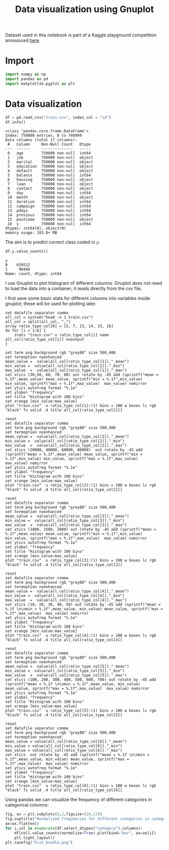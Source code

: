 #+PROPERTY: header-args:python :session *_bank_data* :results silent
#+PROPERTY: header-args:gnuplot :eval no
#+title: Data visualization using Gnuplot
Dataset used in this notebook is part of a Kaggle playground competition announced [[https://www.kaggle.com/competitions/playground-series-s5e8][here]].

* Import

#+begin_src python
  import numpy as np
  import pandas as pd
  import matplotlib.pyplot as plt
#+end_src

* Data visualization 

#+begin_src python :results replace output
  df = pd.read_csv("train.csv", index_col = "id")
  df.info()
#+end_src

#+begin_example
<class 'pandas.core.frame.DataFrame'>
Index: 750000 entries, 0 to 749999
Data columns (total 17 columns):
 #   Column     Non-Null Count   Dtype 
---  ------     --------------   ----- 
 0   age        750000 non-null  int64 
 1   job        750000 non-null  object
 2   marital    750000 non-null  object
 3   education  750000 non-null  object
 4   default    750000 non-null  object
 5   balance    750000 non-null  int64 
 6   housing    750000 non-null  object
 7   loan       750000 non-null  object
 8   contact    750000 non-null  object
 9   day        750000 non-null  int64 
 10  month      750000 non-null  object
 11  duration   750000 non-null  int64 
 12  campaign   750000 non-null  int64 
 13  pdays      750000 non-null  int64 
 14  previous   750000 non-null  int64 
 15  poutcome   750000 non-null  object
 16  y          750000 non-null  int64 
dtypes: int64(8), object(9)
memory usage: 103.0+ MB
#+end_example

The aim is to predict correct class coded in ~y~:
#+begin_src python :results replace value 
  df.y.value_counts()
#+end_src

: y
: 0    659512
: 1     90488
: Name: count, dtype: int64

I use Gnuplot to plot histogram of different columns. Gnuplot does not need to load the data into a container; it reads directly from the csv file. 

I first save some basic stats for different columns into variables inside gnuplot; these will be used for plotting later. 
#+begin_src gnuplot
  set datafile separator comma
  all_col = system("head -n 1 train.csv")
  all_col = split(all_col, ",")
  array ratio_type_col[6] = [2, 7, 13, 14, 15, 16]
  do for [i = 1:6] {
      stats "train.csv" u ratio_type_col[i] name all_col[ratio_type_col[i]] nooutput
  }
#+end_src

#+begin_src gnuplot :file age_hist.png
  set term png background rgb "grey80" size 500,400
  set termoption noenhanced
  mean_value =  value(all_col[ratio_type_col[1]]."_mean")
  min_value =  value(all_col[ratio_type_col[1]]."_min")
  max_value  =  value(all_col[ratio_type_col[1]]."_max")
  set xtics (30,50, 60, 70, 80) out rotate by -45 add (sprintf("mean = %.1f",mean_value) mean_value, sprintf("min = %.1f",min_value) min_value, sprintf("max = %.1f",max_value)  max_value) nomirror
  set ytics autofreq format "%.1e"
  set ylabel "frequency"
  set title "Histogram with 100 bins"
  set xrange [min_value:max_value]
  plot "train.csv"  u ratio_type_col[1]:(1) bins = 100 w boxes lc rgb "black" fs solid .4 title all_col[ratio_type_col[1]]
#+end_src

[[file:images/age_hist.png]]

#+begin_src gnuplot :file balance_hist.png
  reset
  set datafile separator comma
  set term png background rgb "grey80" size 500,400
  set termoption noenhanced
  mean_value =  value(all_col[ratio_type_col[2]]."_mean")
  min_value =  value(all_col[ratio_type_col[2]]."_min")
  max_value  =  value(all_col[ratio_type_col[2]]."_max")
  set xtics (20000, 40000, 60000, 80000)  out rotate by -45 add (sprintf("mean = %.1f",mean_value) mean_value, sprintf("min = %.1f",min_value) min_value, sprintf("max = %.1f",max_value)  max_value) nomirror
  set ytics autofreq format "%.1e"
  set ylabel "frequency"
  set title "Histogram with 100 bins"
  set xrange [min_value:max_value]
  plot "train.csv"  u ratio_type_col[2]:(1) bins = 100 w boxes lc rgb "black" fs solid .4 title all_col[ratio_type_col[2]]
#+end_src

[[file:images/balance_hist.png]]

#+begin_src gnuplot :file duration_hist.png
  reset
  set datafile separator comma
  set term png background rgb "grey80" size 500,400
  set termoption noenhanced
  mean_value =  value(all_col[ratio_type_col[3]]."_mean")
  min_value =  value(all_col[ratio_type_col[3]]."_min")
  max_value  =  value(all_col[ratio_type_col[3]]."_max")
  set xtics (1000, 1500, 2000) out rotate by -45 add (sprintf("mean = %.1f",mean_value) mean_value, sprintf("min = %.1f",min_value) min_value, sprintf("max = %.1f",max_value)  max_value) nomirror
  set ytics autofreq format "%.1e"
  set ylabel "frequency"
  set title "Histogram with 100 bins"
  set xrange [min_value:max_value]
  plot "train.csv"  u ratio_type_col[3]:(1) bins = 100 w boxes lc rgb "black" fs solid .4 title all_col[ratio_type_col[3]]
#+end_src

[[file:images/duration_hist.png]]

#+begin_src gnuplot :file capmaign_hist.png
  reset
  set datafile separator comma
  set term png background rgb "grey80" size 500,400
  set termoption noenhanced
  mean_value =  value(all_col[ratio_type_col[4]]."_mean")
  min_value =  value(all_col[ratio_type_col[4]]."_min")
  max_value  =  value(all_col[ratio_type_col[4]]."_max")
  set xtics (10, 20, 30, 40, 50) out rotate by -45 add (sprintf("mean = %.1f \n\nmin = %.1f",mean_value, min_value) mean_value, sprintf("max = %.1f",max_value)  max_value) nomirror
  set ytics autofreq format "%.1e"
  set ylabel "frequency"
  set title "Histogram with 100 bins"
  set xrange [min_value:max_value]
  plot "train.csv"  u ratio_type_col[4]:(1) bins = 100 w boxes lc rgb "black" fs solid .4 title all_col[ratio_type_col[4]]
#+end_src

[[file:images/capmaign_hist.png]]

#+begin_src gnuplot :file pdays_hist.png
  reset
  set datafile separator comma
  set term png background rgb "grey80" size 500,400
  set termoption noenhanced
  mean_value =  value(all_col[ratio_type_col[5]]."_mean")
  min_value =  value(all_col[ratio_type_col[5]]."_min")
  max_value  =  value(all_col[ratio_type_col[5]]."_max")
  set xtics (100, 200, 300, 400, 500, 600, 700) out rotate by -45 add (sprintf("mean = %.1f \n\nmin = %.1f",mean_value, min_value) mean_value, sprintf("max = %.1f",max_value)  max_value) nomirror
  set ytics autofreq format "%.1e"
  set ylabel "frequency"
  set title "Histogram with 100 bins"
  set xrange [min_value:max_value]
  plot "train.csv"  u ratio_type_col[5]:(1) bins = 100 w boxes lc rgb "black" fs solid .4 title all_col[ratio_type_col[5]]
#+end_src

[[file:images/pdays_hist.png]]

#+begin_src gnuplot :file previous_hist.png
  reset
  set datafile separator comma
  set term png background rgb "grey80" size 500,400
  set termoption noenhanced
  mean_value = value(all_col[ratio_type_col[6]]."_mean")
  min_value = value(all_col[ratio_type_col[6]]."_min")
  max_value = value(all_col[ratio_type_col[6]]."_max")
  set xtics  out rotate by -45 add (sprintf("mean = %.1f \n\nmin = %.1f",mean_value, min_value) mean_value, sprintf("max = %.1f",max_value)  max_value) nomirror
  set ytics autofreq format "%.1e"
  set ylabel "frequency"
  set title "Histogram with 100 bins"
  set xrange [min_value:max_value]
  plot "train.csv"  u ratio_type_col[6]:(1) bins = 100 w boxes lc rgb "black" fs solid .4 title all_col[ratio_type_col[6]]
#+end_src

[[file:images/previous_hist.png]]

Using pandas we can visualize the frequency of different categories in categorical columns:
#+begin_src python :eval no 
  fig, ax = plt.subplots(6,2,figsize=(10,15))
  fig.suptitle("Normalized frequencies for different categories in categorical columns\n")
  ax=ax.flatten()
  for i,col in enumerate(df.select_dtypes("category").columns):
      df[col].value_counts(normalize=True).plot(kind="bar", ax=ax[i])
      plt.tight_layout()
  plt.savefig("hist_bundle.png")
#+end_src

[[file:images/hist_bundle.png]]

